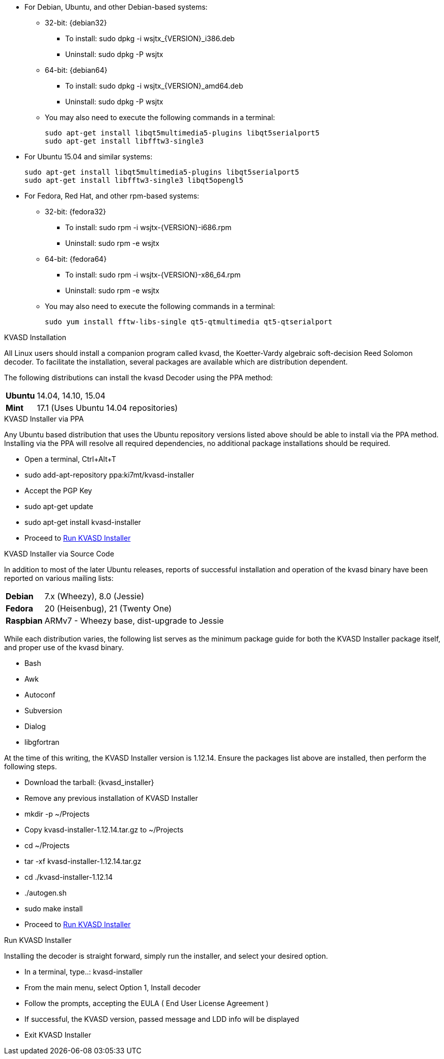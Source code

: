 // Status=review

* For Debian, Ubuntu, and other Debian-based systems:
** 32-bit: {debian32}
- To install: +sudo dpkg -i wsjtx_{VERSION}_i386.deb+
- Uninstall:  +sudo dpkg -P wsjtx+
** 64-bit: {debian64}
- To install: +sudo dpkg -i wsjtx_{VERSION}_amd64.deb+
- Uninstall:  +sudo dpkg -P wsjtx+
** You may also need to execute the following commands in a terminal:

 sudo apt-get install libqt5multimedia5-plugins libqt5serialport5 
 sudo apt-get install libfftw3-single3

* For Ubuntu 15.04 and similar systems:

 sudo apt-get install libqt5multimedia5-plugins libqt5serialport5
 sudo apt-get install libfftw3-single3 libqt5opengl5 

* For Fedora, Red Hat, and other rpm-based systems:
** 32-bit: {fedora32}
- To install: +sudo rpm -i wsjtx-{VERSION}-i686.rpm+
- Uninstall: +sudo rpm -e wsjtx+
** 64-bit: {fedora64}
- To install: +sudo rpm -i wsjtx-{VERSION}-x86_64.rpm+
- Uninstall: +sudo rpm -e wsjtx+
** You may also need to execute the following commands in a terminal:

 sudo yum install fftw-libs-single qt5-qtmultimedia qt5-qtserialport 

.KVASD Installation
All Linux users should install a companion program called +kvasd+,
the Koetter-Vardy algebraic soft-decision Reed Solomon decoder. To
facilitate the installation, several packages are available which
are distribution dependent.

The following distributions can install the +kvasd+ Decoder using the PPA
method:

[horizontal]
*Ubuntu*:: 14.04, 14.10, 15.04
*Mint*:: 17.1 (Uses Ubuntu 14.04 repositories)

.KVASD Installer via PPA
Any Ubuntu based distribution that uses the Ubuntu repository versions listed
above should be able to install via the PPA method. Installing via the PPA
will resolve all required dependencies, no additional package installations
should be required.

* Open a terminal, Ctrl{plus}Alt{plus}T
* sudo add-apt-repository ppa:ki7mt/kvasd-installer
* Accept the PGP Key 
* sudo apt-get update
* sudo apt-get install kvasd-installer
* Proceed to <<RUN_KVASD_INSTALLER, Run KVASD Installer>>

.KVASD Installer via Source Code
In addition to most of the later Ubuntu releases, reports of successful installation
and operation of the +kvasd+ binary have been reported on various mailing lists:

[horizontal]
*Debian*:: 7.x (Wheezy), 8.0 (Jessie)
*Fedora*:: 20 (Heisenbug), 21 (Twenty One)
*Raspbian*:: ARMv7 - Wheezy base, dist-upgrade to Jessie

While each distribution varies, the following list serves as the minimum package
guide for both the +KVASD Installer+ package itself, and proper use of the
+kvasd+ binary.

* Bash
* Awk
* Autoconf
* Subversion
* Dialog
* libgfortran

At the time of this writing, the KVASD Installer version is 1.12.14. Ensure
the packages list above are installed, then perform the following steps.

* Download the tarball: {kvasd_installer}
* Remove any previous installation of KVASD Installer
* mkdir -p ~/Projects
* Copy kvasd-installer-1.12.14.tar.gz to ~/Projects
* cd ~/Projects
* tar -xf kvasd-installer-1.12.14.tar.gz
* cd ./kvasd-installer-1.12.14
* ./autogen.sh
* sudo make install
* Proceed to <<RUN_KVASD_INSTALLER, Run KVASD Installer>>

[[RUN_KVASD_INSTALLER]]
.Run KVASD Installer
Installing the decoder is straight forward, simply run the installer, and
select your desired option.

* In a terminal, type..: kvasd-installer
* From the main menu, select Option 1, Install decoder
* Follow the prompts, accepting the EULA ( End User License Agreement )
* If successful, the KVASD version, passed message and LDD info will be displayed
* Exit KVASD Installer

